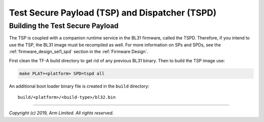 Test Secure Payload (TSP) and Dispatcher (TSPD)
===============================================

Building the Test Secure Payload
--------------------------------

The TSP is coupled with a companion runtime service in the BL31 firmware,
called the TSPD. Therefore, if you intend to use the TSP, the BL31 image
must be recompiled as well. For more information on SPs and SPDs, see the
:ref:`firmware_design_sel1_spd` section in the :ref:`Firmware Design`.

First clean the TF-A build directory to get rid of any previous BL31 binary.
Then to build the TSP image use:

.. code:: shell

    make PLAT=<platform> SPD=tspd all

An additional boot loader binary file is created in the ``build`` directory:

::

    build/<platform>/<build-type>/bl32.bin

--------------

*Copyright (c) 2019, Arm Limited. All rights reserved.*
